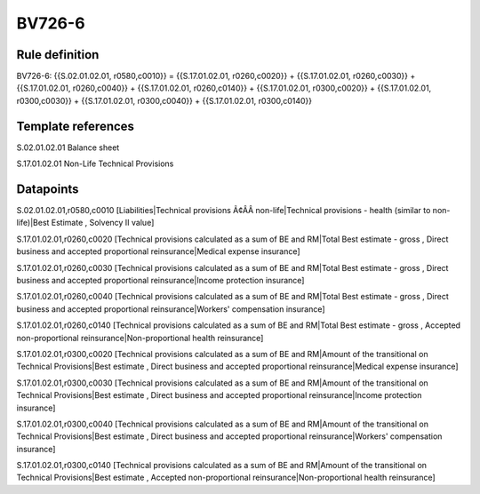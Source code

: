 =======
BV726-6
=======

Rule definition
---------------

BV726-6: {{S.02.01.02.01, r0580,c0010}} = {{S.17.01.02.01, r0260,c0020}} + {{S.17.01.02.01, r0260,c0030}} + {{S.17.01.02.01, r0260,c0040}} + {{S.17.01.02.01, r0260,c0140}} + {{S.17.01.02.01, r0300,c0020}} + {{S.17.01.02.01, r0300,c0030}} + {{S.17.01.02.01, r0300,c0040}} + {{S.17.01.02.01, r0300,c0140}}


Template references
-------------------

S.02.01.02.01 Balance sheet

S.17.01.02.01 Non-Life Technical Provisions


Datapoints
----------

S.02.01.02.01,r0580,c0010 [Liabilities|Technical provisions Ã¢ÂÂ non-life|Technical provisions - health (similar to non-life)|Best Estimate , Solvency II value]

S.17.01.02.01,r0260,c0020 [Technical provisions calculated as a sum of BE and RM|Total Best estimate - gross , Direct business and accepted proportional reinsurance|Medical expense insurance]

S.17.01.02.01,r0260,c0030 [Technical provisions calculated as a sum of BE and RM|Total Best estimate - gross , Direct business and accepted proportional reinsurance|Income protection insurance]

S.17.01.02.01,r0260,c0040 [Technical provisions calculated as a sum of BE and RM|Total Best estimate - gross , Direct business and accepted proportional reinsurance|Workers' compensation insurance]

S.17.01.02.01,r0260,c0140 [Technical provisions calculated as a sum of BE and RM|Total Best estimate - gross , Accepted non-proportional reinsurance|Non-proportional health reinsurance]

S.17.01.02.01,r0300,c0020 [Technical provisions calculated as a sum of BE and RM|Amount of the transitional on Technical Provisions|Best estimate , Direct business and accepted proportional reinsurance|Medical expense insurance]

S.17.01.02.01,r0300,c0030 [Technical provisions calculated as a sum of BE and RM|Amount of the transitional on Technical Provisions|Best estimate , Direct business and accepted proportional reinsurance|Income protection insurance]

S.17.01.02.01,r0300,c0040 [Technical provisions calculated as a sum of BE and RM|Amount of the transitional on Technical Provisions|Best estimate , Direct business and accepted proportional reinsurance|Workers' compensation insurance]

S.17.01.02.01,r0300,c0140 [Technical provisions calculated as a sum of BE and RM|Amount of the transitional on Technical Provisions|Best estimate , Accepted non-proportional reinsurance|Non-proportional health reinsurance]



